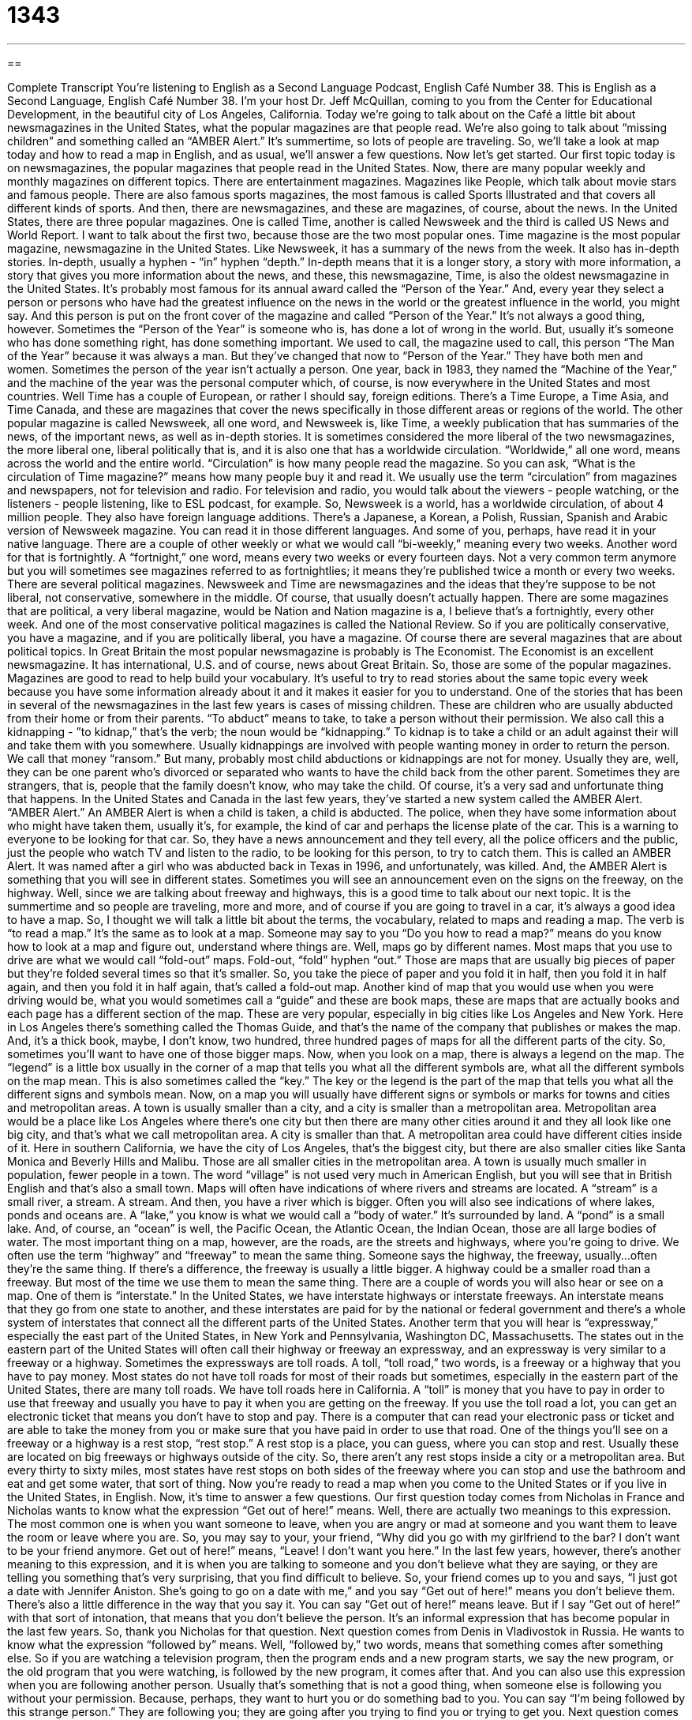= 1343
:toc: left
:toclevels: 3
:sectnums:
:stylesheet: ../../../myAdocCss.css

'''

== 

Complete Transcript
You're listening to English as a Second Language Podcast, English Café Number 38.
This is English as a Second Language, English Café Number 38. I'm your host Dr. Jeff McQuillan, coming to you from the Center for Educational Development, in the beautiful city of Los Angeles, California. Today we're going to talk about on the Café a little bit about newsmagazines in the United States, what the popular magazines are that people read. We're also going to talk about “missing children” and something called an “AMBER Alert.” It's summertime, so lots of people are traveling. So, we'll take a look at map today and how to read a map in English, and as usual, we'll answer a few questions. Now let's get started.
Our first topic today is on newsmagazines, the popular magazines that people read in the United States. Now, there are many popular weekly and monthly magazines on different topics. There are entertainment magazines. Magazines like People, which talk about movie stars and famous people. There are also famous sports magazines, the most famous is called Sports Illustrated and that covers all different kinds of sports. And then, there are newsmagazines, and these are magazines, of course, about the news.
In the United States, there are three popular magazines. One is called Time, another is called Newsweek and the third is called US News and World Report. I want to talk about the first two, because those are the two most popular ones.
Time magazine is the most popular magazine, newsmagazine in the United States. Like Newsweek, it has a summary of the news from the week. It also has in-depth stories. In-depth, usually a hyphen - “in” hyphen “depth.” In-depth means that it is a longer story, a story with more information, a story that gives you more information about the news, and these, this newsmagazine, Time, is also the oldest newsmagazine in the United States.
It's probably most famous for its annual award called the “Person of the Year.” And, every year they select a person or persons who have had the greatest influence on the news in the world or the greatest influence in the world, you might say. And this person is put on the front cover of the magazine and called “Person of the Year.” It's not always a good thing, however. Sometimes the “Person of the Year” is someone who is, has done a lot of wrong in the world. But, usually it’s someone who has done something right, has done something important. We used to call, the magazine used to call, this person “The Man of the Year” because it was always a man. But they've changed that now to “Person of the Year.” They have both men and women. Sometimes the person of the year isn't actually a person. One year, back in 1983, they named the “Machine of the Year,” and the machine of the year was the personal computer which, of course, is now everywhere in the United States and most countries.
Well Time has a couple of European, or rather I should say, foreign editions. There's a Time Europe, a Time Asia, and Time Canada, and these are magazines that cover the news specifically in those different areas or regions of the world.
The other popular magazine is called Newsweek, all one word, and Newsweek is, like Time, a weekly publication that has summaries of the news, of the important news, as well as in-depth stories. It is sometimes considered the more liberal of the two newsmagazines, the more liberal one, liberal politically that is, and it is also one that has a worldwide circulation. “Worldwide,” all one word, means across the world and the entire world. “Circulation” is how many people read the magazine. So you can ask, “What is the circulation of Time magazine?” means how many people buy it and read it. We usually use the term “circulation” from magazines and newspapers, not for television and radio. For television and radio, you would talk about the viewers - people watching, or the listeners - people listening, like to ESL podcast, for example. So, Newsweek is a world, has a worldwide circulation, of about 4 million people. They also have foreign language additions. There's a Japanese, a Korean, a Polish, Russian, Spanish and Arabic version of Newsweek magazine. You can read it in those different languages. And some of you, perhaps, have read it in your native language.
There are a couple of other weekly or what we would call “bi-weekly,” meaning every two weeks. Another word for that is fortnightly. A “fortnight,” one word, means every two weeks or every fourteen days. Not a very common term anymore but you will sometimes see magazines referred to as fortnightlies; it means they're published twice a month or every two weeks.
There are several political magazines. Newsweek and Time are newsmagazines and the ideas that they're suppose to be not liberal, not conservative, somewhere in the middle. Of course, that usually doesn't actually happen. There are some magazines that are political, a very liberal magazine, would be Nation and Nation magazine is a, I believe that’s a fortnightly, every other week. And one of the most conservative political magazines is called the National Review. So if you are politically conservative, you have a magazine, and if you are politically liberal, you have a magazine. Of course there are several magazines that are about political topics.
In Great Britain the most popular newsmagazine is probably is The Economist. The Economist is an excellent newsmagazine. It has international, U.S. and of course, news about Great Britain. So, those are some of the popular magazines. Magazines are good to read to help build your vocabulary. It's useful to try to read stories about the same topic every week because you have some information already about it and it makes it easier for you to understand.
One of the stories that has been in several of the newsmagazines in the last few years is cases of missing children. These are children who are usually abducted from their home or from their parents. “To abduct” means to take, to take a person without their permission. We also call this a kidnapping - ”to kidnap,” that's the verb; the noun would be “kidnapping.” To kidnap is to take a child or an adult against their will and take them with you somewhere. Usually kidnappings are involved with people wanting money in order to return the person. We call that money “ransom.” But many, probably most child abductions or kidnappings are not for money. Usually they are, well, they can be one parent who's divorced or separated who wants to have the child back from the other parent. Sometimes they are strangers, that is, people that the family doesn't know, who may take the child. Of course, it's a very sad and unfortunate thing that happens.
In the United States and Canada in the last few years, they've started a new system called the AMBER Alert. “AMBER Alert.” An AMBER Alert is when a child is taken, a child is abducted. The police, when they have some information about who might have taken them, usually it’s, for example, the kind of car and perhaps the license plate of the car. This is a warning to everyone to be looking for that car. So, they have a news announcement and they tell every, all the police officers and the public, just the people who watch TV and listen to the radio, to be looking for this person, to try to catch them. This is called an AMBER Alert. It was named after a girl who was abducted back in Texas in 1996, and unfortunately, was killed. And, the AMBER Alert is something that you will see in different states. Sometimes you will see an announcement even on the signs on the freeway, on the highway.
Well, since we are talking about freeway and highways, this is a good time to talk about our next topic. It is the summertime and so people are traveling, more and more, and of course if you are going to travel in a car, it's always a good idea to have a map. So, I thought we will talk a little bit about the terms, the vocabulary, related to maps and reading a map. The verb is “to read a map.” It's the same as to look at a map. Someone may say to you “Do you how to read a map?” means do you know how to look at a map and figure out, understand where things are. Well, maps go by different names. Most maps that you use to drive are what we would call “fold-out” maps. Fold-out, “fold” hyphen “out.” Those are maps that are usually big pieces of paper but they're folded several times so that it’s smaller. So, you take the piece of paper and you fold it in half, then you fold it in half again, and then you fold it in half again, that's called a fold-out map. Another kind of map that you would use when you were driving would be, what you would sometimes call a “guide” and these are book maps, these are maps that are actually books and each page has a different section of the map. These are very popular, especially in big cities like Los Angeles and New York. Here in Los Angeles there's something called the Thomas Guide, and that's the name of the company that publishes or makes the map. And, it's a thick book, maybe, I don't know, two hundred, three hundred pages of maps for all the different parts of the city. So, sometimes you'll want to have one of those bigger maps.
Now, when you look on a map, there is always a legend on the map. The “legend” is a little box usually in the corner of a map that tells you what all the different symbols are, what all the different symbols on the map mean. This is also sometimes called the “key.” The key or the legend is the part of the map that tells you what all the different signs and symbols mean.
Now, on a map you will usually have different signs or symbols or marks for towns and cities and metropolitan areas. A town is usually smaller than a city, and a city is smaller than a metropolitan area. Metropolitan area would be a place like Los Angeles where there's one city but then there are many other cities around it and they all look like one big city, and that's what we call metropolitan area. A city is smaller than that. A metropolitan area could have different cities inside of it. Here in southern California, we have the city of Los Angeles, that's the biggest city, but there are also smaller cities like Santa Monica and Beverly Hills and Malibu. Those are all smaller cities in the metropolitan area.
A town is usually much smaller in population, fewer people in a town. The word “village” is not used very much in American English, but you will see that in British English and that's also a small town.
Maps will often have indications of where rivers and streams are located. A “stream” is a small river, a stream. A stream. And then, you have a river which is bigger. Often you will also see indications of where lakes, ponds and oceans are. A “lake,” you know is what we would call a “body of water.” It's surrounded by land. A “pond” is a small lake. And, of course, an “ocean” is well, the Pacific Ocean, the Atlantic Ocean, the Indian Ocean, those are all large bodies of water.
The most important thing on a map, however, are the roads, are the streets and highways, where you're going to drive. We often use the term “highway” and “freeway” to mean the same thing. Someone says the highway, the freeway, usually…often they're the same thing. If there's a difference, the freeway is usually a little bigger. A highway could be a smaller road than a freeway. But most of the time we use them to mean the same thing.
There are a couple of words you will also hear or see on a map. One of them is “interstate.” In the United States, we have interstate highways or interstate freeways. An interstate means that they go from one state to another, and these interstates are paid for by the national or federal government and there's a whole system of interstates that connect all the different parts of the United States. Another term that you will hear is “expressway,” especially the east part of the United States, in New York and Pennsylvania, Washington DC, Massachusetts. The states out in the eastern part of the United States will often call their highway or freeway an expressway, and an expressway is very similar to a freeway or a highway. Sometimes the expressways are toll roads. A toll, “toll road,” two words, is a freeway or a highway that you have to pay money.
Most states do not have toll roads for most of their roads but sometimes, especially in the eastern part of the United States, there are many toll roads. We have toll roads here in California. A “toll” is money that you have to pay in order to use that freeway and usually you have to pay it when you are getting on the freeway. If you use the toll road a lot, you can get an electronic ticket that means you don't have to stop and pay. There is a computer that can read your electronic pass or ticket and are able to take the money from you or make sure that you have paid in order to use that road.
One of the things you'll see on a freeway or a highway is a rest stop, “rest stop.” A rest stop is a place, you can guess, where you can stop and rest. Usually these are located on big freeways or highways outside of the city. So, there aren't any rest stops inside a city or a metropolitan area. But every thirty to sixty miles, most states have rest stops on both sides of the freeway where you can stop and use the bathroom and eat and get some water, that sort of thing. Now you're ready to read a map when you come to the United States or if you live in the United States, in English.
Now, it's time to answer a few questions. Our first question today comes from Nicholas in France and Nicholas wants to know what the expression “Get out of here!” means. Well, there are actually two meanings to this expression. The most common one is when you want someone to leave, when you are angry or mad at someone and you want them to leave the room or leave where you are. So, you may say to your, your friend, “Why did you go with my girlfriend to the bar? I don't want to be your friend anymore. Get out of here!” means, “Leave! I don't want you here.”
In the last few years, however, there's another meaning to this expression, and it is when you are talking to someone and you don't believe what they are saying, or they are telling you something that's very surprising, that you find difficult to believe. So, your friend comes up to you and says, “I just got a date with Jennifer Aniston. She's going to go on a date with me,” and you say “Get out of here!” means you don't believe them. There's also a little difference in the way that you say it. You can say “Get out of here!” means leave. But if I say “Get out of here!” with that sort of intonation, that means that you don't believe the person. It's an informal expression that has become popular in the last few years. So, thank you Nicholas for that question. Next question comes from Denis in Vladivostok in Russia. He wants to know what the expression “followed by” means. Well, “followed by,” two words, means that something comes after something else. So if you are watching a television program, then the program ends and a new program starts, we say the new program, or the old program that you were watching, is followed by the new program, it comes after that. And you can also use this expression when you are following another person. Usually that's something that is not a good thing, when someone else is following you without your permission. Because, perhaps, they want to hurt you or do something bad to you. You can say “I'm being followed by this strange person.” They are following you; they are going after you trying to find you or trying to get you.
Next question comes from Aram. Aram is originally from Armenia but is now living in New York City with his family. And Aram has a question. His father and he have a disagreement and they want me to tell them who is right, and the disagreement has to do with the two expressions “I'm sorry” and “Excuse me.” When do you say “I'm sorry” and when do you say “Excuse me”?
Aram says that you only say “I'm sorry” when, for example, you accidentally hit someone or bump someone or do something wrong. So, if you are on the subway, for example, or a bus and you are walking on the bus or subway and you hit somebody as you are walking, you would say “I'm sorry,” when you do something wrong. If, however, you are trying to, for example, get out of the bus and someone is standing in front of you and you want them to move, you would say “Excuse me,” meaning “I want to go by you, please move.”
So, “I'm sorry” is usually when you accidentally hit someone, we would say “bump,” which is to hit very lightly. You use that when you accidentally bump into someone or bump someone. The expression “excuse me” is when you are trying to get by someone, you want them to move. We also use “excuse me” when you are trying to ask a question of someone. For example, I want to know what time it is and I don't have a watch. I would say, “Excuse me, can you tell me what time it is?” We wouldn't say “I'm sorry” there, we would say, “Excuse me.” So, “I'm sorry” is usually for when you do something wrong.
There is, however, a way of using the word “sorry” when you have not done something wrong, so Aram's father is also correct here. In British English, we (or they) sometimes say “Sorry?” when you didn't hear what someone said. So, someone says something to you and you didn't hear them; you didn't understand them. In British English, you would say “Sorry?” meaning, “I didn't hear you,” “I didn't understand you.” In American English, we would probably say, “Excuse me?” Someone says something to you, you don't understand, you might say “Excuse me? I didn't understand what you've said.” In British English you would say, more likely, “Sorry?” as a question, of course. So, thank you Aram, for your question. I hope I didn't cause any problems in the family with my explanation. Satsuki in Japan has a question about the expression “to have something on someone.” What does that mean when someone says “he's got something on him” or “he has something on him.” Usually that means that one person has some information about another person, some information about what this other person did wrong, something that they did wrong. Maybe they did something illegal, maybe they committed a crime. They did something bad. If you have information, you say, “Well, I have something on you” means I have some negative, bad information about you or information about something bad that you did. Often we use that expression when the person is trying to influence the other, saying, “Well, you better not do anything, because I have something on you” means you have to behave in a different way. You have to act in a different way because I have this information, so you are trying to influence them.
Our last question comes from Luis in Spain. Luis has a question about the expression “to teeter on the brink.” “To teeter on the brink.” That's an interesting expression. To teeter on the brink means to be very close to a dangerous situation. Usually we say “to teeter on the brink” of something. For example, “The country is teetering on the brink of war,” means it's very close to being at, in a war. “To teeter” as verb means to move in a unsteady way; that is, you are not walking straight. You're leaning this way and then you’re leaning that way; you're not…like you've had too much to drink, for example. You may teeter, means you're not walking or moving very well. The “brink” is similar to the edge and usually it means the point, or the…you're at a situation where something is very dangerous and if you move a little more, you're going to be in danger. To be on the brink means that you are very close to being…very, in a very dangerous or bad situation. So to “teeter on the brink” means that you are close to this dangerous situation. You are moving closer to this dangerous situation. You do not want to teeter on the brink. It's not usually a good thing. Well, that's all we have time for on today's Café. As always, if you have questions feel free to email us at eslpod@eslpod.com. From Los Angeles, California, I'm Jeff McQuillan. Thanks for listening. We'll see you next time on the English Café. ESL Podcast English Café is written and produced by Dr. Jeff McQuillan. This podcast is copyright 2006 by the Center for Educational Development.
Glossary
in-depth – deep; complete
* This book takes an in-depth look at the problems in our world today.
worldwide – throughout the world; in every country
* How many people to listen to ESL Podcast worldwide?
to kidnap – to take someone away illegally and by force
* I saw on the news that the baby who was kidnapped last week has been returned to his parents.
ransom – money that must be paid for the release of a prisoner
* The kidnappers asked for a ransom of $1 million.
foldout (map) – a piece of paper (map) that is folded and that must be unfolded to be used
* Foldout maps are convenient but I can never re-fold them properly.
legend (map) – the part of a map that explains the symbols used on it
* I’m not sure what these lines on the map mean. Let’s look at the legend.
town – a geographic area that is larger than a village, but smaller than a city
* I would rather grow up in a small town than a big city.
city – a urban area, usually with many people and businesses
* It’s convenient to live in the city if you work there, too.
stream – a small, narrow river
* We can step on these big stones in the stream to go across it.
pond – a small area with water that doesn’t move
* My brother and sister and I go swimming in the pond everyday in the summer.
interstate – a long and wide road with no stoplights that begins in one state and that goes to one or more other states
* You can drive across the U.S. on Interstate 10 freeway.
toll road – a road where drivers are charged money to travel on it
* Do you have enough money to pay the toll on this road?
to have something on someone – to know a secret about someone; usually something bad or damaging to that person if the information is told to others
* Could it be that Manny has something on Cathy and that’s why she is willing to do all of his work?
to teeter on the brink – to be on the edge of something and to be unsteady or uncertain; to almost do something
* He teetered on the brink of making a decision for two weeks.
What Insiders Know
ENGLISH LEARNING TIPS
One good way to improve your English is to use a conversation or language partner. A language partner is someone who is trying to learn your native or first language, and who speaks the language that you want to learn or improve. When you have a language partner, you both speak one language for a certain amount of time (for example, 15 minutes), then the same amount of time in the other language. Each person “exchanges” or gives to the other person something that they want. (To exchange means to give something to someone and to receive something in return.)
Language partners work best for those who are intermediate or advanced speakers. You may find a language partner to talk to in your own city, or you may find them on the Internet (see the list of websites below to find language partners). Language partners give you a chance to speak the language, which will give you confidence. Here are some suggestions for using language partners:
? If possible, record your conversation so you can listen to it again later. (If you are speaking to someone over the Internet, you need first to ask their permission to record your conversation.)
? Ask the person you are speaking with to speak slowly and repeat things you don’t understand. Remember that listening is still the best way to get better at understanding English, so ask the person who speaks English with you to talk about topics you are interested in while you listen.
? Have a list of topics you are both interested in talking about. Ask your partner to talk about what they did that day, what their favorite movies are, what they enjoy to read, what is happening in the news – anything that you find interesting.
? Don’t worry too much about correcting your partner’s mistakes when they speak your language. Correcting people’s mistakes while they are speaking can actually make them speak worse, because it often causes the person to lose their confidence in speaking. The most important thing is to listen and to speak in a normal conversation, and not be too concerned about errors.
Some Places to Find Language Partners on the Internet:
http://www.babelpod.com
http://www.xlingo.com
http://www.mylanguageexchange.com
http://www.lingozone.com/
http://community.jyve.com/ (Part of Skype)